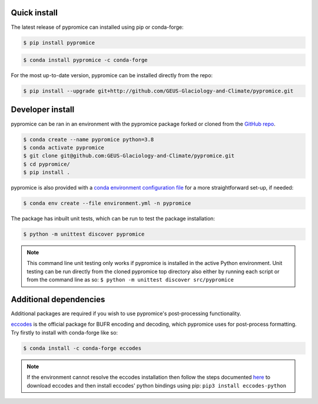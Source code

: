 *************
Quick install
*************
The latest release of pypromice can installed using pip or conda-forge:

.. code:: console

	$ pip install pypromice


.. code:: console

	$ conda install pypromice -c conda-forge


For the most up-to-date version, pypromice can be installed directly from the repo: 

.. code:: console

	$ pip install --upgrade git+http://github.com/GEUS-Glaciology-and-Climate/pypromice.git

*****************
Developer install
*****************

pypromice can be ran in an environment with the pypromice package forked or cloned from the `GitHub repo <https://github.com/GEUS-Glaciology-and-Climate/pypromice>`_. 

.. code:: console

	$ conda create --name pypromice python=3.8
	$ conda activate pypromice
	$ git clone git@github.com:GEUS-Glaciology-and-Climate/pypromice.git
	$ cd pypromice/
	$ pip install .

pypromice is also provided with a `conda environment configuration file <https://github.com/GEUS-Glaciology-and-Climate/pypromice/blob/main/environment.yml>`_ for a more straightforward set-up, if needed:

.. code:: console

	$ conda env create --file environment.yml -n pypromice

The package has inbuilt unit tests, which can be run to test the package installation:

.. code:: console

	$ python -m unittest discover pypromice
        
.. note::

	This command line unit testing only works if pypromice is installed in the active Python environment. Unit testing can be run directly from the cloned pypromice top directory also either by running each script or from the command line as so: ``$ python -m unittest discover src/pypromice``

***********************
Additional dependencies
***********************

Additional packages are required if you wish to use pypromice's post-processing functionality. 

`eccodes <https://confluence.ecmwf.int/display/ECC/ecCodes+installation>`_ is the official package for BUFR encoding and decoding, which pypromice uses for post-process formatting. Try firstly to install with conda-forge like so:

.. code:: console

	$ conda install -c conda-forge eccodes

.. note::

	If the environment cannot resolve the eccodes installation then follow the steps documented `here <https://gist.github.com/MHBalsmeier/a01ad4e07ecf467c90fad2ac7719844a>`_ to download eccodes and then install eccodes' python bindings using pip: ``pip3 install eccodes-python``
